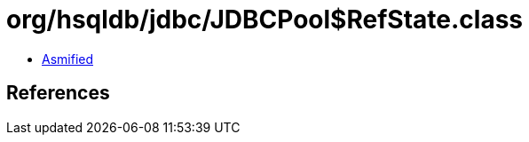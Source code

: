 = org/hsqldb/jdbc/JDBCPool$RefState.class

 - link:JDBCPool$RefState-asmified.java[Asmified]

== References

